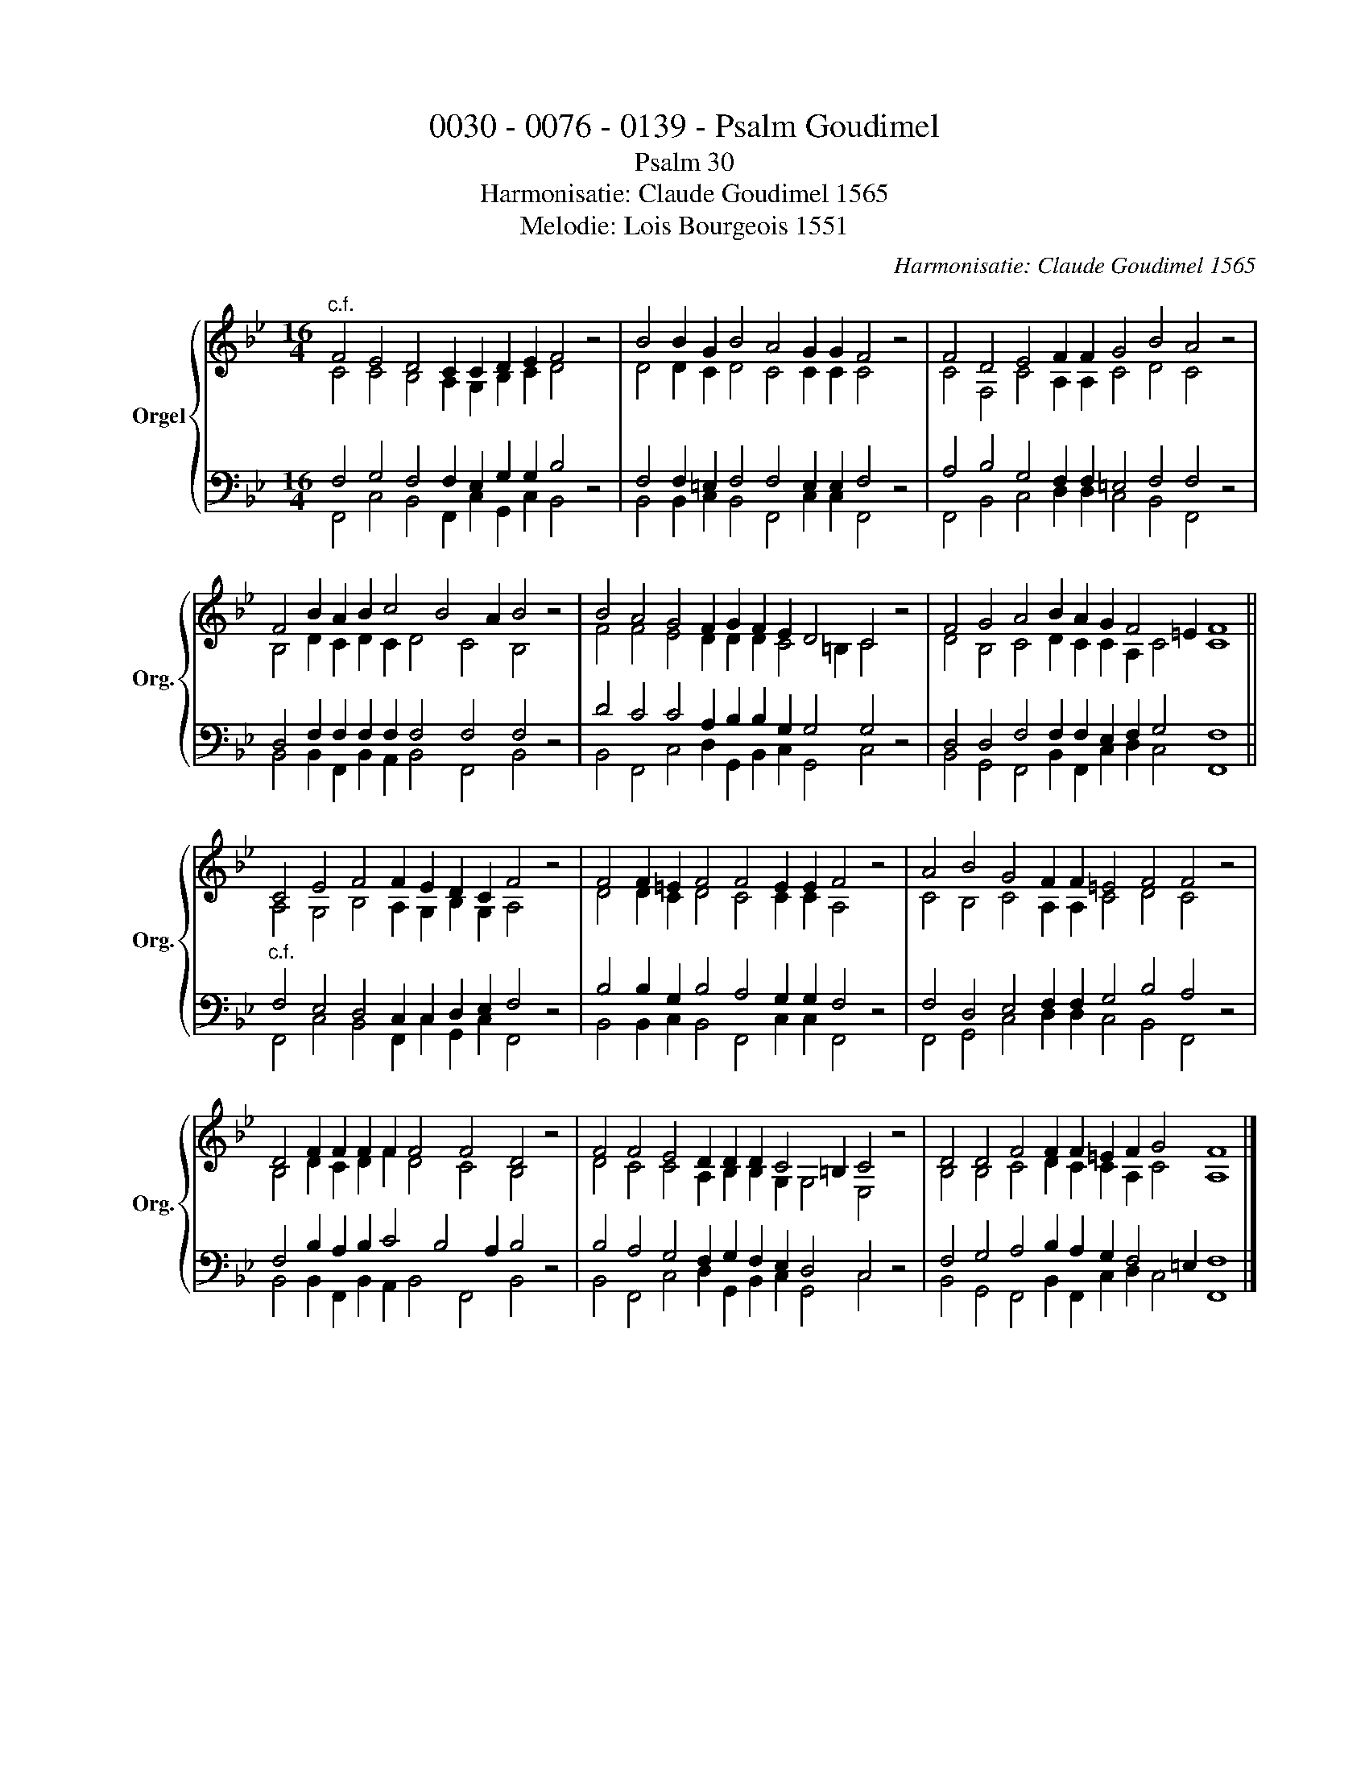 X:1
T:0030 - 0076 - 0139 - Psalm Goudimel
T:Psalm 30
T:Harmonisatie: Claude Goudimel 1565
T:Melodie: Lois Bourgeois 1551
C:Harmonisatie: Claude Goudimel 1565
Z:Melodie: Lois Bourgeois 1551
%%score { ( 1 2 ) | ( 3 4 ) }
L:1/8
M:16/4
K:Bb
V:1 treble nm="Orgel" snm="Org."
V:2 treble 
V:3 bass 
V:4 bass 
V:1
"^c.f." F4 E4 D4 C2 C2 D2 E2 F4 z4 | B4 B2 G2 B4 A4 G2 G2 F4 z4 | F4 D4 E4 F2 F2 G4 B4 A4 z4 | %3
 F4 B2 A2 B2 c4 B4 A2 B4 z4 | B4 A4 G4 F2 G2 F2 E2 D4 C4 z4 | F4 G4 A4 B2 A2 G2 F4 =E2 F8 || %6
 C4 E4 F4 F2 E2 D2 C2 F4 z4 | F4 F2 =E2 F4 F4 E2 E2 F4 z4 | A4 B4 G4 F2 F2 =E4 F4 F4 z4 | %9
 D4 F2 F2 F2 F2 F4 F4 D4 z4 | F4 F4 E4 D2 D2 D2 C4 =B,2 C4 z4 | D4 D4 F4 F2 F2 =E2 F2 G4 F8 |] %12
V:2
 C4 C4 B,4 A,2 G,2 B,2 C2 D4 x4 | D4 D2 C2 D4 C4 C2 C2 C4 x4 | C4 F,4 C4 A,2 A,2 C4 D4 C4 x4 | %3
 B,4 D2 C2 D2 C2 D4 C4 B,4 x4 | F4 F4 E4 D2 D2 D2 C4 =B,2 C4 x4 | D4 B,4 C4 D2 C2 C2 A,2 C4 C8 || %6
 A,4 G,4 B,4 A,2 G,2 B,2 G,2 A,4 x4 | D4 D2 C2 D4 C4 C2 C2 A,4 x4 | C4 B,4 C4 A,2 A,2 C4 D4 C4 x4 | %9
 B,4 D2 C2 D2 F2 D4 C4 B,4 x4 | D4 C4 C4 A,2 B,2 B,2 G,2 G,4 E,4 x4 | %11
 B,4 B,4 C4 D2 C2 C2 A,2 C4 A,8 |] %12
V:3
 F,4 G,4 F,4 F,2 E,2 G,2 G,2 B,4 z4 | F,4 F,2 =E,2 F,4 F,4 E,2 E,2 F,4 z4 | %2
 A,4 B,4 G,4 F,2 F,2 =E,4 F,4 F,4 z4 | D,4 F,2 F,2 F,2 F,2 F,4 F,4 F,4 z4 | %4
 D4 C4 C4 A,2 B,2 B,2 G,2 G,4 G,4 z4 | D,4 D,4 F,4 F,2 F,2 E,2 F,2 G,4 F,8 || %6
"^c.f." F,4 E,4 D,4 C,2 C,2 D,2 E,2 F,4 z4 | B,4 B,2 G,2 B,4 A,4 G,2 G,2 F,4 z4 | %8
 F,4 D,4 E,4 F,2 F,2 G,4 B,4 A,4 z4 | F,4 B,2 A,2 B,2 C4 B,4 A,2 B,4 z4 | %10
 B,4 A,4 G,4 F,2 G,2 F,2 E,2 D,4 C,4 z4 | F,4 G,4 A,4 B,2 A,2 G,2 F,4 =E,2 F,8 |] %12
V:4
 F,,4 C,4 B,,4 F,,2 C,2 G,,2 C,2 B,,4 x4 | B,,4 B,,2 C,2 B,,4 F,,4 C,2 C,2 F,,4 x4 | %2
 F,,4 B,,4 C,4 D,2 D,2 C,4 B,,4 F,,4 x4 | B,,4 B,,2 F,,2 B,,2 A,,2 B,,4 F,,4 B,,4 x4 | %4
 B,,4 F,,4 C,4 D,2 G,,2 B,,2 C,2 G,,4 C,4 x4 | B,,4 G,,4 F,,4 B,,2 F,,2 C,2 D,2 C,4 F,,8 || %6
 F,,4 C,4 B,,4 F,,2 C,2 G,,2 C,2 F,,4 x4 | B,,4 B,,2 C,2 B,,4 F,,4 C,2 C,2 F,,4 x4 | %8
 F,,4 G,,4 C,4 D,2 D,2 C,4 B,,4 F,,4 x4 | B,,4 B,,2 F,,2 B,,2 A,,2 B,,4 F,,4 B,,4 x4 | %10
 B,,4 F,,4 C,4 D,2 G,,2 B,,2 C,2 G,,4 C,4 x4 | B,,4 G,,4 F,,4 B,,2 F,,2 C,2 D,2 C,4 F,,8 |] %12

